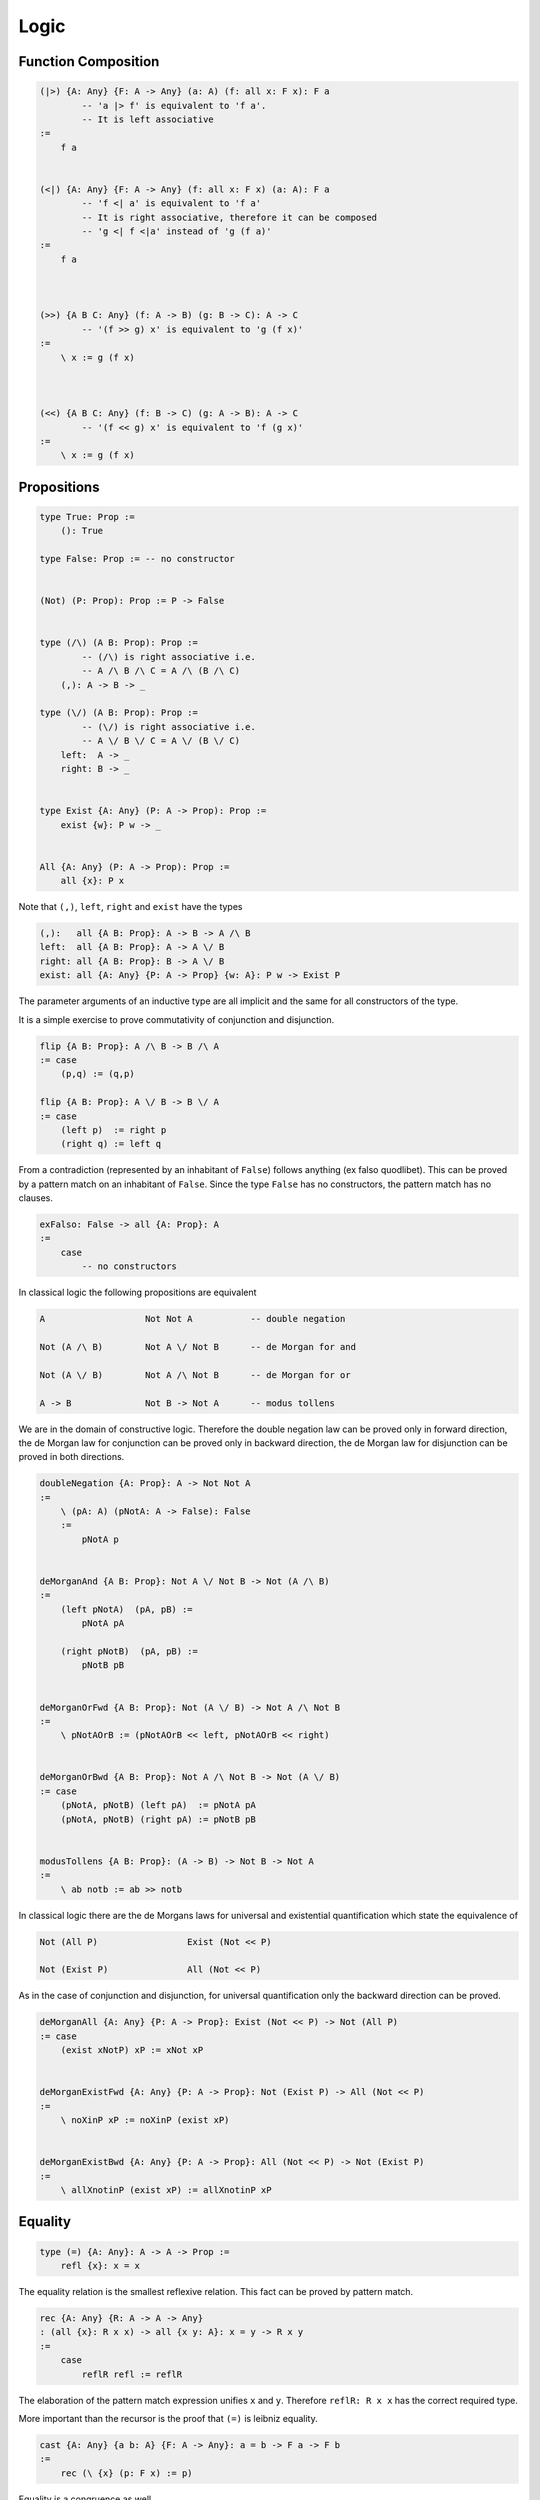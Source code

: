 ********************************************************************************
Logic
********************************************************************************





Function Composition
================================================================================


.. code::

    (|>) {A: Any} {F: A -> Any} (a: A) (f: all x: F x): F a
            -- 'a |> f' is equivalent to 'f a'.
            -- It is left associative
    :=
        f a


    (<|) {A: Any} {F: A -> Any} (f: all x: F x) (a: A): F a
            -- 'f <| a' is equivalent to 'f a'
            -- It is right associative, therefore it can be composed
            -- 'g <| f <|a' instead of 'g (f a)'
    :=
        f a



    (>>) {A B C: Any} (f: A -> B) (g: B -> C): A -> C
            -- '(f >> g) x' is equivalent to 'g (f x)'
    :=
        \ x := g (f x)



    (<<) {A B C: Any} (f: B -> C) (g: A -> B): A -> C
            -- '(f << g) x' is equivalent to 'f (g x)'
    :=
        \ x := g (f x)






Propositions
================================================================================


.. code::

    type True: Prop :=
        (): True

    type False: Prop := -- no constructor


    (Not) (P: Prop): Prop := P -> False


    type (/\) (A B: Prop): Prop :=
            -- (/\) is right associative i.e.
            -- A /\ B /\ C = A /\ (B /\ C)
        (,): A -> B -> _

    type (\/) (A B: Prop): Prop :=
            -- (\/) is right associative i.e.
            -- A \/ B \/ C = A \/ (B \/ C)
        left:  A -> _
        right: B -> _


    type Exist {A: Any} (P: A -> Prop): Prop :=
        exist {w}: P w -> _


    All {A: Any} (P: A -> Prop): Prop :=
        all {x}: P x


Note that ``(,)``, ``left``, ``right`` and ``exist``  have the types

.. code::

    (,):   all {A B: Prop}: A -> B -> A /\ B
    left:  all {A B: Prop}: A -> A \/ B
    right: all {A B: Prop}: B -> A \/ B
    exist: all {A: Any} {P: A -> Prop} {w: A}: P w -> Exist P


The parameter arguments of an inductive type are all implicit and the same for
all constructors of the type.

It is a simple exercise to prove commutativity of conjunction and
disjunction.

.. code::

    flip {A B: Prop}: A /\ B -> B /\ A
    := case
        (p,q) := (q,p)

    flip {A B: Prop}: A \/ B -> B \/ A
    := case
        (left p)  := right p
        (right q) := left q


From a contradiction (represented by an inhabitant of ``False``) follows
anything (ex falso quodlibet). This can be proved by a pattern match on an
inhabitant of ``False``. Since the type ``False`` has no constructors, the
pattern match has no clauses.

.. code::

    exFalso: False -> all {A: Prop}: A
    :=
        case
            -- no constructors



In classical logic the following propositions are equivalent

.. code::

    A                   Not Not A           -- double negation

    Not (A /\ B)        Not A \/ Not B      -- de Morgan for and

    Not (A \/ B)        Not A /\ Not B      -- de Morgan for or

    A -> B              Not B -> Not A      -- modus tollens


We are in the domain of constructive logic. Therefore the double negation law
can be proved only in forward direction, the de Morgan law for conjunction can
be proved only in backward direction, the de Morgan law for disjunction can be
proved in both directions.

.. code::

    doubleNegation {A: Prop}: A -> Not Not A
    :=
        \ (pA: A) (pNotA: A -> False): False
        :=
            pNotA p


    deMorganAnd {A B: Prop}: Not A \/ Not B -> Not (A /\ B)
    :=
        (left pNotA)  (pA, pB) :=
            pNotA pA

        (right pNotB)  (pA, pB) :=
            pNotB pB


    deMorganOrFwd {A B: Prop}: Not (A \/ B) -> Not A /\ Not B
    :=
        \ pNotAOrB := (pNotAOrB << left, pNotAOrB << right)


    deMorganOrBwd {A B: Prop}: Not A /\ Not B -> Not (A \/ B)
    := case
        (pNotA, pNotB) (left pA)  := pNotA pA
        (pNotA, pNotB) (right pA) := pNotB pB


    modusTollens {A B: Prop}: (A -> B) -> Not B -> Not A
    :=
        \ ab notb := ab >> notb



In classical logic there are the de Morgans laws for universal and existential
quantification which state the equivalence of

.. code::

    Not (All P)                 Exist (Not << P)

    Not (Exist P)               All (Not << P)


As in the case of conjunction and disjunction, for universal quantification only
the backward direction can be proved.

.. code::

    deMorganAll {A: Any} {P: A -> Prop}: Exist (Not << P) -> Not (All P)
    := case
        (exist xNotP) xP := xNot xP


    deMorganExistFwd {A: Any} {P: A -> Prop}: Not (Exist P) -> All (Not << P)
    :=
        \ noXinP xP := noXinP (exist xP)


    deMorganExistBwd {A: Any} {P: A -> Prop}: All (Not << P) -> Not (Exist P)
    :=
        \ allXnotinP (exist xP) := allXnotinP xP










Equality
================================================================================


.. code::

    type (=) {A: Any}: A -> A -> Prop :=
        refl {x}: x = x


The equality relation is the smallest reflexive relation. This fact can be
proved by pattern match.


.. code::

    rec {A: Any} {R: A -> A -> Any}
    : (all {x}: R x x) -> all {x y: A}: x = y -> R x y
    :=
        case
            reflR refl := reflR


The elaboration of the pattern match expression unifies ``x`` and ``y``.
Therefore ``reflR: R x x`` has the correct required type.

More important than the recursor is the proof that ``(=)`` is leibniz equality.

.. code::

    cast {A: Any} {a b: A} {F: A -> Any}: a = b -> F a -> F b
    :=
        rec (\ {x} (p: F x) := p)



Equality is a congruence as well.

.. code::

    congr {A B: Any} {a b: A) (f: A -> B): a = b -> f a = f b
    :=
        rec (\ {x} : f x = f x := refl)

    -- higher order unification of the metavariable R:

        R x x ~ (f x = f x)
        R a b ~ (f a = f b)

        R x y := (f x = f y)



Equality is symmetric and transitive.

.. code::

    flip {A: Any} {a b: A}: a = b -> b = a
    :=
        rec refl

        -- type of refl

        refl : all {A: Any} {x: A}: x = x


    (,) {A: Any} {a b c: A}: a = b -> b = c -> a = c
    :=
        flip >> cast

        -- instantiation of F

        F b ~ b = c
        F a ~ a = c



Decisions
================================================================================

.. code::

    type Decision (A: Prop) :=
        true:  A     -> _
        false: Not A -> _


    Decider {A: Any} (P: A -> Prop): Any :=
            -- Type of a decider for a predicate
        all x: Decision (P x)

    Decider {A B: Any} (R: A -> B -> Prop) :=
            -- Type of a decider of a relation
        all x y: Decision (R x y)


A type is *decidable* if it is possible to decide if two object of that type are
equal. I.e. the type has a decider for equality.

.. code::

    abstract type Decidable (A: Any) :=
        (=): Decider ((=) {A})


If there is an endorelation between two objects of a certain type then it might
be possible to compare the two objects.

.. code::

    type Comparison {A: Any} (R: A -> A -> Prop) (x y: A) :=
        lt:  R x y -> Not R y x -> _
        eqv: R x y -> R y x     -> _
        gt:  R y x -> Not R x y -> _


    Comparer {A: Any} (R: A -> A -> Prop): Any :=
        all x y -> Comparison R x y


    abstract type Comparable {A: Any} (R: A -> A -> Prop) :=
        compare: Comparer R



Refinement
================================================================================

An object of a refinement type of type ``A`` is an object of type ``A`` and a
proof that the object satisfies a certain predicate ``P``. The refinement type
is like the exisitence type with the difference that the witness is not a ghost
object.

.. code::

    type Refine {A: Any} (P: A -> Prop): Any :=
        (,) {w}: P w -> Refine
